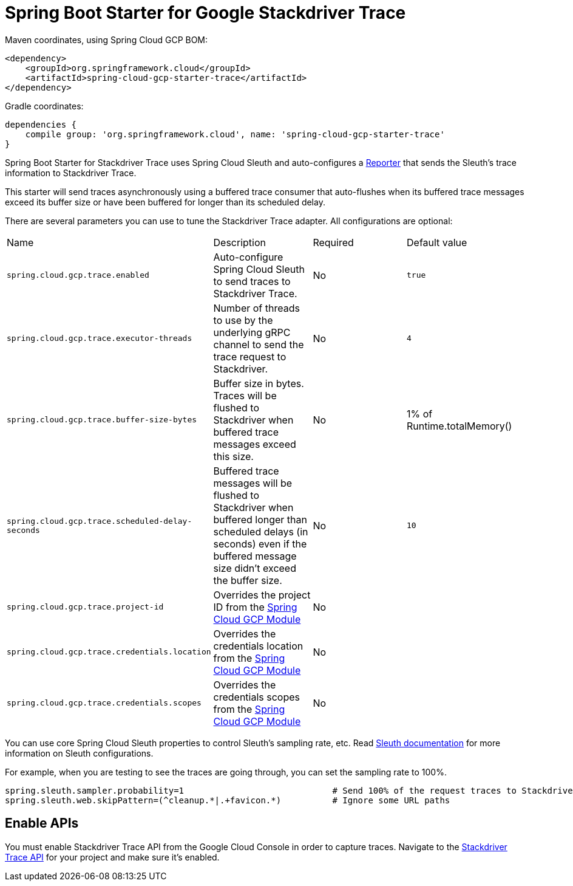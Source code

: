 = Spring Boot Starter for Google Stackdriver Trace

Maven coordinates, using Spring Cloud GCP BOM:

[source,xml]
----
<dependency>
    <groupId>org.springframework.cloud</groupId>
    <artifactId>spring-cloud-gcp-starter-trace</artifactId>
</dependency>
----

Gradle coordinates:

[source]
----
dependencies {
    compile group: 'org.springframework.cloud', name: 'spring-cloud-gcp-starter-trace'
}
----

Spring Boot Starter for Stackdriver Trace uses Spring Cloud Sleuth and auto-configures a
https://github.com/openzipkin/zipkin-reporter-java/blob/master/core/src/main/java/zipkin2/reporter/Reporter.java[Reporter]
that sends the Sleuth’s trace information to Stackdriver Trace.

This starter will send traces asynchronously using a buffered trace consumer that auto-flushes when its buffered trace
messages exceed its buffer size or have been buffered for longer than its scheduled delay.


There are several parameters you can use to tune the Stackdriver Trace adapter. All configurations are optional:

|===
| Name | Description | Required | Default value
| `spring.cloud.gcp.trace.enabled` |
Auto-configure Spring Cloud Sleuth to send traces to Stackdriver Trace. | No | `true`
| `spring.cloud.gcp.trace.executor-threads` |
Number of threads to use by the underlying gRPC channel to send the trace request to Stackdriver. |
No | `4`
| `spring.cloud.gcp.trace.buffer-size-bytes` |
Buffer size in bytes. Traces will be flushed to Stackdriver when buffered trace messages exceed this
size. | No | 1% of Runtime.totalMemory()
| `spring.cloud.gcp.trace.scheduled-delay-seconds` |
Buffered trace messages will be flushed to Stackdriver when buffered longer than scheduled delays
(in seconds) even if the buffered message size didn't exceed the buffer size. | No | `10`
| `spring.cloud.gcp.trace.project-id` |
Overrides the project ID from the <<spring-cloud-gcp-core,Spring Cloud GCP Module>> | No |
| `spring.cloud.gcp.trace.credentials.location` |
Overrides the credentials location from the <<spring-cloud-gcp-core,Spring Cloud GCP Module>> |
No |
| `spring.cloud.gcp.trace.credentials.scopes` |
Overrides the credentials scopes from the <<spring-cloud-gcp-core,Spring Cloud GCP Module>> |
No |
|===

You can use core Spring Cloud Sleuth properties to control Sleuth's sampling rate, etc.
Read https://cloud.spring.io/spring-cloud-sleuth/[Sleuth documentation] for more information
on Sleuth configurations.

For example, when you are testing to see the traces are going through, you can set the sampling rate to 100%.

----
spring.sleuth.sampler.probability=1                             # Send 100% of the request traces to Stackdriver.
spring.sleuth.web.skipPattern=(^cleanup.*|.+favicon.*)          # Ignore some URL paths
----

== Enable APIs
You must enable Stackdriver Trace API from the Google Cloud Console in order to capture traces.
Navigate to the link:https://console.cloud.google.com/apis/api/cloudtrace.googleapis.com/overview[Stackdriver Trace API]
for your project and make sure it's enabled.

